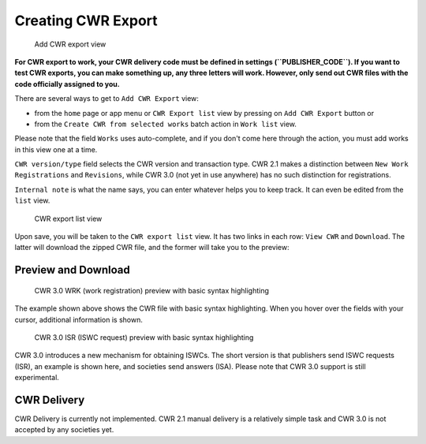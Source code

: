 Creating CWR Export
===================

.. figure:: /images/add_cwr.png
   :width: 100%

   Add CWR export view



**For CWR export to work, your CWR delivery code must be defined in settings (``PUBLISHER_CODE``).
If you want to test CWR exports, you can make something up, any
three letters will work. However, only send out CWR files with the code officially assigned to you.**

There are several ways to get to ``Add CWR Export`` view:

* from the ``home`` page or app menu or ``CWR Export list`` view by pressing on ``Add CWR Export`` button or
* from the ``Create CWR from selected works`` batch action in ``Work list`` view.

Please note that the field ``Works`` uses auto-complete, and if you don't come here through the action, you must add works in this view one at a time.

``CWR version/type`` field selects the CWR version and transaction type. CWR 2.1 makes a distinction between ``New Work Registrations`` and ``Revisions``, while CWR 3.0 (not yet in use anywhere) has no such distinction for registrations.

``Internal note`` is what the name says, you can enter whatever helps you to keep track. It can even be edited from the ``list`` view.

.. figure:: /images/cwr_list.png
   :width: 100%

   CWR export list view

Upon save, you will be taken to the ``CWR export list`` view. It has two links in each row: ``View CWR`` and ``Download``. The latter will download the zipped CWR file, and the former will take you to the preview:

Preview and Download
--------------------

.. figure:: /images/highlight.png
   :width: 100%

   CWR 3.0 WRK (work registration) preview with basic syntax highlighting

The example shown above shows the CWR file with basic syntax highlighting. When you hover over the fields with your cursor, additional information is shown.

.. figure:: /images/cwr_isr.png
   :width: 100%

   CWR 3.0 ISR (ISWC request) preview with basic syntax highlighting

CWR 3.0 introduces a new mechanism for obtaining ISWCs. The short version is that publishers send ISWC requests (ISR), an example is shown here, and societies send answers (ISA).
Please note that CWR 3.0 support is still experimental.


CWR Delivery
------------

CWR Delivery is currently not implemented. CWR 2.1 manual delivery is a relatively simple task and CWR 3.0 is not accepted by any societies yet.
